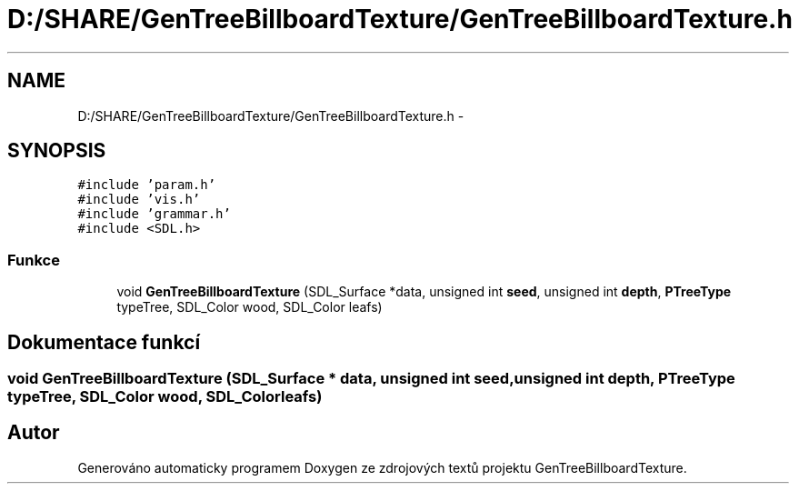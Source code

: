 .TH "D:/SHARE/GenTreeBillboardTexture/GenTreeBillboardTexture.h" 3 "st 8. pro 2010" "Version 0.9" "GenTreeBillboardTexture" \" -*- nroff -*-
.ad l
.nh
.SH NAME
D:/SHARE/GenTreeBillboardTexture/GenTreeBillboardTexture.h \- 
.SH SYNOPSIS
.br
.PP
\fC#include 'param.h'\fP
.br
\fC#include 'vis.h'\fP
.br
\fC#include 'grammar.h'\fP
.br
\fC#include <SDL.h>\fP
.br

.SS "Funkce"

.in +1c
.ti -1c
.RI "void \fBGenTreeBillboardTexture\fP (SDL_Surface *data, unsigned int \fBseed\fP, unsigned int \fBdepth\fP, \fBPTreeType\fP typeTree, SDL_Color wood, SDL_Color leafs)"
.br
.in -1c
.SH "Dokumentace funkcí"
.PP 
.SS "void GenTreeBillboardTexture (SDL_Surface * data, unsigned int seed, unsigned int depth, \fBPTreeType\fP typeTree, SDL_Color wood, SDL_Color leafs)"
.SH "Autor"
.PP 
Generováno automaticky programem Doxygen ze zdrojových textů projektu GenTreeBillboardTexture.

